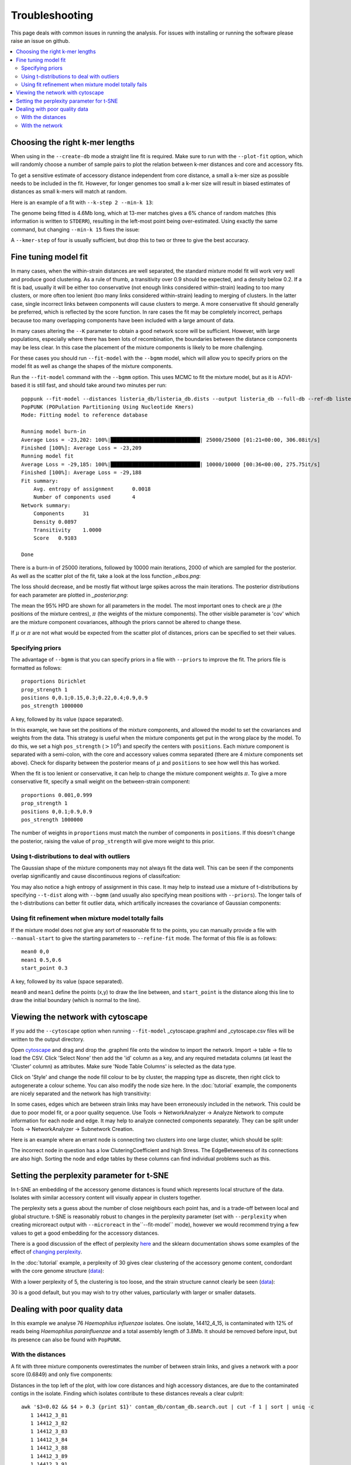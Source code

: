 Troubleshooting
===============

This page deals with common issues in running the analysis. For issues with
installing or running the software please raise an issue on github.

.. contents::
   :local:

.. _kmer-length:

Choosing the right k-mer lengths
--------------------------------
When using in the ``--create-db`` mode a straight line fit is required. Make
sure to run with the ``--plot-fit`` option, which will randomly choose a number
of sample pairs to plot the relation between k-mer distances and core and
accessory fits.

To get a sensitive estimate of accessory distance independent from core
distance, a small a k-mer size as possible needs to be included in the fit.
However, for longer genomes too small a k-mer size will result in biased
estimates of distances as small k-mers will match at random.

Here is an example of a fit with ``--k-step 2 --min-k 13``:

.. image:: fit_example_wrong.png
   :alt:  A bad fit to k-mer distances
   :align: center

The genome being fitted is 4.6Mb long, which at 13-mer matches gives a 6%
chance of random matches (this information is written to ``STDERR``), resulting
in the left-most point being over-estimated. Using exactly the same command,
but changing ``--min-k 15`` fixes the issue:

.. image:: fit_example_fixed.png
   :alt:  A fixed fit to k-mer distances
   :align: center

A ``--kmer-step`` of four is usually sufficient, but drop this to two or three
to give the best accuracy.

.. _bgmm-fit:

Fine tuning model fit
---------------------
In many cases, when the within-strain distances are well separated, the
standard mixture model fit will work very well and produce good clustering.
As a rule of thumb, a transitivity over 0.9 should be expected, and a density
below 0.2. If a fit is bad, usually it will be either too conservative (not enough
links considered within-strain) leading to too many clusters, or more often too lenient
(too many links considered within-strain) leading to merging of clusters. In
the latter case, single incorrect links between components will cause clusters to
merge. A more conservative fit should generally be preferred, which is
reflected by the score function. In rare cases the fit may be completely
incorrect, perhaps because too many overlapping components have been included
with a large amount of data.

In many cases altering the ``--K`` parameter to obtain a good network score
will be sufficient. However, with large populations, especially where there has
been lots of recombination, the boundaries between the distance components may
be less clear. In this case the placement of the mixture components is likely
to be more challenging.

For these cases you should run ``--fit-model`` with the ``--bgmm`` model, which
will allow you to specify priors on the model fit as well as change the shapes
of the mixture components.

Run the ``--fit-model`` command with the ``--bgmm`` option. This uses MCMC to
fit the mixture model, but as it is ADVI-based it is still fast, and should
take around two minutes per run::

    poppunk --fit-model --distances listeria_db/listeria_db.dists --output listeria_db --full-db --ref-db listeria_db --priors priors.txt --bgmm
    PopPUNK (POPulation Partitioning Using Nucleotide Kmers)
    Mode: Fitting model to reference database

    Running model burn-in
    Average Loss = -23,202: 100%|█████████████████████████████| 25000/25000 [01:21<00:00, 306.08it/s]
    Finished [100%]: Average Loss = -23,209
    Running model fit
    Average Loss = -29,185: 100%|█████████████████████████████| 10000/10000 [00:36<00:00, 275.75it/s]
    Finished [100%]: Average Loss = -29,188
    Fit summary:
    	Avg. entropy of assignment	0.0018
    	Number of components used	4
    Network summary:
    	Components	31
    	Density	0.0897
    	Transitivity	1.0000
    	Score	0.9103

    Done

There is a burn-in of 25000 iterations, followed by 10000 main iterations, 2000
of which are sampled for the posterior. As well as the scatter plot of the fit,
take a look at the loss function *_elbos.png*:

.. image:: elbos.png
   :alt:  Loss function for BGMM
   :align: center

The loss should decrease, and be mostly flat without large spikes across the
main iterations. The posterior distributions for each parameter are plotted in
*_posterior.png*:

.. image:: posterior.png
   :alt:  Parameter posteriors in BGMM
   :align: center

The mean the 95% HPD are shown for all parameters in the model. The most
important ones to check are :math:`\mu` (the positions of the mixture centres),
:math:`\pi` (the weights of the mixture components). The other visible
parameter is 'cov' which are the mixture component covariances, although the
priors cannot be altered to change these.

If :math:`\mu` or :math:`\pi` are not what would be expected from the scatter
plot of distances, priors can be specified to set their values.

Specifying priors
^^^^^^^^^^^^^^^^^
The advantage of ``--bgmm`` is that you can specify priors in a file with ``--priors`` to
improve the fit. The priors file is formatted as follows::

    proportions Dirichlet
    prop_strength 1
    positions 0,0.1;0.15,0.3;0.22,0.4;0.9,0.9
    pos_strength 1000000

A key, followed by its value (space separated).

In this example, we have set the positions of the mixture components, and
allowed the model to set the covariances and weights from the data. This
strategy is useful when the mixture components get put in the wrong place by
the model. To do this, we set a high ``pos_strength`` (:math:`>10^6`) and specify the centers with
``positions``. Each mixture component is separated with a semi-colon, with the
core and accessory values comma separated (there are 4 mixture components set
above). Check for disparity between the posterior means of :math:`\mu` and
``positions`` to see how well this has worked.

When the fit is too lenient or conservative, it can help to change the mixture
component weights :math:`\pi`. To give a more conservative fit, specify a small
weight on the between-strain component::

    proportions 0.001,0.999
    prop_strength 1
    positions 0,0.1;0.9,0.9
    pos_strength 1000000

The number of weights in ``proportions`` must match the number of components in
``positions``. If this doesn't change the posterior, raising the value of
``prop_strength`` will give more weight to this prior.

Using t-distributions to deal with outliers
^^^^^^^^^^^^^^^^^^^^^^^^^^^^^^^^^^^^^^^^^^^
The Gaussian shape of the mixture components may not always fit the data well.
This can be seen if the components overlap significantly and cause
discontinuous regions of classifcation:

.. image:: bad_DPGMM_fit.png
   :alt:  A bad DPGMM fit
   :align: center

You may also notice a high entropy of assignment in this case. It may help to
instead use a mixture of t-distributions by specifying ``--t-dist`` along with
``--bgmm`` (and usually also specifying mean positions with ``--priors``).
The longer tails of the t-distributions can better fit outlier
data, which artifically increases the covariance of Gaussian components:

.. image:: BtMM_fit.png
   :alt:  Fit with a mixture of t-distributions
   :align: center

.. _manual-start:

Using fit refinement when mixture model totally fails
^^^^^^^^^^^^^^^^^^^^^^^^^^^^^^^^^^^^^^^^^^^^^^^^^^^^^
If the mixture model does not give any sort of reasonable fit to the points,
you can manually provide a file with ``--manual-start`` to give the starting parameters to
``--refine-fit`` mode. The format of this file is as follows::

    mean0 0,0
    mean1 0.5,0.6
    start_point 0.3

A key, followed by its value (space separated).

``mean0`` and ``mean1`` define the points (x,y) to draw the line between, and
``start_point`` is the distance along this line to draw the initial boundary
(which is normal to the line).

.. _cytoscape-view:

Viewing the network with cytoscape
----------------------------------
If you add the ``--cytoscape`` option when running ``--fit-model`` _cytoscape.graphml
and _cytoscape.csv files will be written to the output directory.

Open `cytoscape <http://www.cytoscape.org/>`_ and drag and drop the .graphml
file onto the window to import the network. Import -> table -> file to load the
CSV. Click 'Select None' then add the 'id' column as a key, and any required
metadata columns (at least the 'Cluster' column) as attributes. Make sure
'Node Table Columns' is selected as the data type.

Click on 'Style' and change the node fill colour to be by cluster, the mapping
type as discrete, then right click to autogenerate a colour scheme. You can
also modify the node size here. In the :doc:`tutorial` example, the components
are nicely separated and the network has high transitivity:

.. image:: cytoscape.png
   :alt:  Cytoscape plot of network
   :align: center

In some cases, edges which are between strain links may have been erroneously included
in the network. This could be due to poor model fit, or a poor quality
sequence. Use Tools -> NetworkAnalyzer -> Analyze Network to compute
information for each node and edge. It may help to analyze connected components separately.
They can be split under Tools -> NetworkAnalyzer -> Subnetwork Creation.

Here is an example where an errant node is connecting two clusters into one
large cluster, which should be split:

.. image:: cytoscape_component.png
   :alt:  Cytoscape plot of network
   :align: center

The incorrect node in question has a low CluteringCoefficient and high Stress.
The EdgeBetweeness of its connections are also high. Sorting the node and edge
tables by these columns can find individual problems such as this.

.. _perplexity:

Setting the perplexity parameter for t-SNE
------------------------------------------
In t-SNE an embedding of the accessory genome distances is found which
represents local structure of the data. Isolates with similar accessory content
will visually appear in clusters together.

The perplexity sets a guess about the number of close neighbours each point
has, and is a trade-off between local and global structure. t-SNE is reasonably
robust to changes in the perplexity parameter (set with ``--perplexity`` when
creating microreact output with ``--microreact`` in the``--fit-model`` mode),
however we would recommend trying a few values to get
a good embedding for the accessory distances.

There is a good discussion of the effect of perplexity `here <https://distill.pub/2016/misread-tsne/>`_
and the sklearn documentation shows some examples of the effect of `changing
perplexity <http://scikit-learn.org/stable/auto_examples/manifold/plot_t_sne_perplexity.html>`_.

In the :doc:`tutorial` example, a perplexity of 30 gives clear clustering of
the accessory genome content, condordant with the core genome structure (`data <https://microreact.org/project/Skg0j9sjz>`__):

.. image:: microreact.png
   :alt:  Microreact plot of results with perplexity = 30
   :align: center

With a lower perplexity of 5, the clustering is too loose, and the strain
structure cannot clearly be seen (`data <https://microreact.org/project/S1RwpK9if>`__):

.. image:: microreact_perplexity5.png
   :alt:  Microreact plot of results with perplexity = 5
   :align: center

30 is a good default, but you may wish to try other values, particularly with
larger or smaller datasets.

Dealing with poor quality data
------------------------------
In this example we analyse 76 *Haemophilus influenzae* isolates. One isolate, 14412_4_15,
is contaminated with 12% of reads being *Haemophilus parainfluenzae* and a total
assembly length of 3.8Mb. It should be removed before input, but its presence
can also be found with ``PopPUNK``.

With the distances
^^^^^^^^^^^^^^^^^^
A fit with three mixture components overestimates the number of between strain
links, and gives a network with a poor score (0.6849) and only five components:

.. image:: contam_DPGMM_fit.png
   :alt:  A bad fit to pairwise distances
   :align: center

Distances in the top left of the plot, with low core distances and high
accessory distances, are due to the contaminated contigs in the isolate.
Finding which isolates contribute to these distances reveals a clear culprit::

    awk '$3<0.02 && $4 > 0.3 {print $1}' contam_db/contam_db.search.out | cut -f 1 | sort | uniq -c
       1 14412_3_81
       1 14412_3_82
       1 14412_3_83
       1 14412_3_84
       1 14412_3_88
       1 14412_3_89
       1 14412_3_91
       1 14412_3_92
       1 14412_4_1
       1 14412_4_10
      28 14412_4_15

In this case it is sufficent to increase the number of mixture components to four,
which no longer includes these inflated distances. This gives a score of 0.9401 and 28 components:

.. image:: contam_DPGMM_better_fit.png
   :alt:  A better fit to pairwise distances
   :align: center

The best thing to do is to remove the poor quality isolate, or if possible
remove the contaminated reads/contigs from the assembly.

With the network
^^^^^^^^^^^^^^^^
Alternatively, the network itself can be inspected with ``--cytoscape``. Using
the approach detailed in :ref:`cytoscape-view` gives the following view:

.. image:: cytoscape_contaminant.png
   :alt:  A better fit to pairwise distances
   :align: center

The contaminated node appears when ordering by ClusteringCoefficient, Stress or
TopologicalCoefficient, and its edges appear when ordering by EdgeBetweeness.
It can be seen highlighted in the top right component, connecting two clusters
which otherwise have no links. It can be removed, and components recalculated in
cytoscape directly, though removal from the PopPUNK database is best.

The second largest cluster is also suspicious, where there are few triangles
(low transitivity) and the nodes involved have high Stress. This is indicative
of a bad fit overall, rather than a single problem sample.

